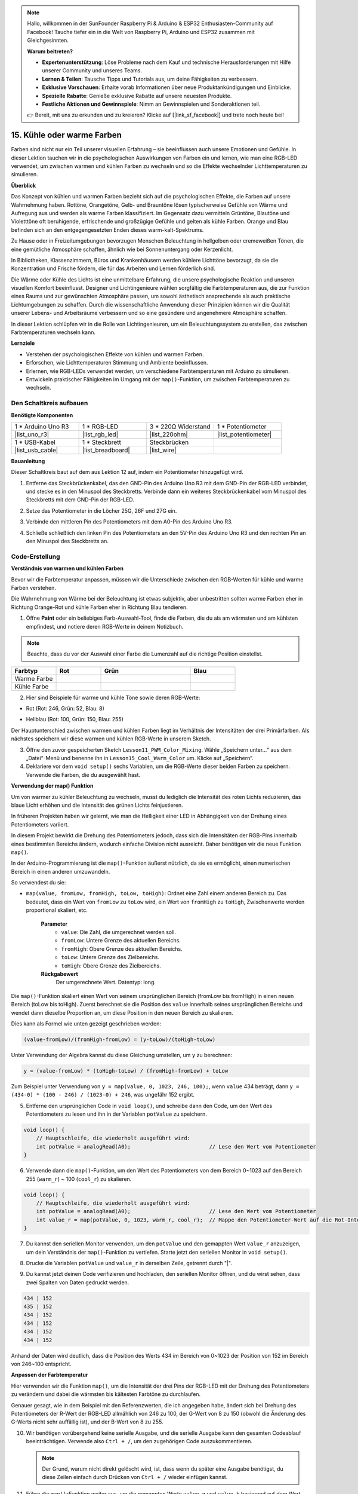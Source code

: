 .. note::

    Hallo, willkommen in der SunFounder Raspberry Pi & Arduino & ESP32 Enthusiasten-Community auf Facebook! Tauche tiefer ein in die Welt von Raspberry Pi, Arduino und ESP32 zusammen mit Gleichgesinnten.

    **Warum beitreten?**

    - **Expertenunterstützung**: Löse Probleme nach dem Kauf und technische Herausforderungen mit Hilfe unserer Community und unseres Teams.
    - **Lernen & Teilen**: Tausche Tipps und Tutorials aus, um deine Fähigkeiten zu verbessern.
    - **Exklusive Vorschauen**: Erhalte vorab Informationen über neue Produktankündigungen und Einblicke.
    - **Spezielle Rabatte**: Genieße exklusive Rabatte auf unsere neuesten Produkte.
    - **Festliche Aktionen und Gewinnspiele**: Nimm an Gewinnspielen und Sonderaktionen teil.

    👉 Bereit, mit uns zu erkunden und zu kreieren? Klicke auf [|link_sf_facebook|] und trete noch heute bei!

15. Kühle oder warme Farben
================================

Farben sind nicht nur ein Teil unserer visuellen Erfahrung – sie beeinflussen auch unsere Emotionen und Gefühle. In dieser Lektion tauchen wir in die psychologischen Auswirkungen von Farben ein und lernen, wie man eine RGB-LED verwendet, um zwischen warmen und kühlen Farben zu wechseln und so die Effekte wechselnder Lichttemperaturen zu simulieren.

.. raw:: html

    <video muted controls style = "max-width:90%">
        <source src="_static/video/15_cool_warm_color.mp4" type="video/mp4">
        Your browser does not support the video tag.
    </video>


**Überblick**

Das Konzept von kühlen und warmen Farben bezieht sich auf die psychologischen Effekte, die Farben auf unsere Wahrnehmung haben. Rottöne, Orangetöne, Gelb- und Brauntöne lösen typischerweise Gefühle von Wärme und Aufregung aus und werden als warme Farben klassifiziert. Im Gegensatz dazu vermitteln Grüntöne, Blautöne und Violetttöne oft beruhigende, erfrischende und großzügige Gefühle und gelten als kühle Farben. Orange und Blau befinden sich an den entgegengesetzten Enden dieses warm-kalt-Spektrums.

.. image:: img/15_mix_color_warm_cool.png
    :width: 400
    :align: center

Zu Hause oder in Freizeitumgebungen bevorzugen Menschen Beleuchtung in hellgelben oder cremeweißen Tönen, die eine gemütliche Atmosphäre schaffen, ähnlich wie bei Sonnenuntergang oder Kerzenlicht.

.. image:: img/15_mix_color_warm_room.png
    :width: 400
    :align: center

In Bibliotheken, Klassenzimmern, Büros und Krankenhäusern werden kühlere Lichttöne bevorzugt, da sie die Konzentration und Frische fördern, die für das Arbeiten und Lernen förderlich sind.

.. image:: img/15_mix_color_cool_room.png
    :width: 400
    :align: center

Die Wärme oder Kühle des Lichts ist eine unmittelbare Erfahrung, die unsere psychologische Reaktion und unseren visuellen Komfort beeinflusst. Designer und Lichtingenieure wählen sorgfältig die Farbtemperaturen aus, die zur Funktion eines Raums und zur gewünschten Atmosphäre passen, um sowohl ästhetisch ansprechende als auch praktische Lichtumgebungen zu schaffen. Durch die wissenschaftliche Anwendung dieser Prinzipien können wir die Qualität unserer Lebens- und Arbeitsräume verbessern und so eine gesündere und angenehmere Atmosphäre schaffen.

In dieser Lektion schlüpfen wir in die Rolle von Lichtingenieuren, um ein Beleuchtungssystem zu erstellen, das zwischen Farbtemperaturen wechseln kann.

**Lernziele**

- Verstehen der psychologischen Effekte von kühlen und warmen Farben.
- Erforschen, wie Lichttemperaturen Stimmung und Ambiente beeinflussen.
- Erlernen, wie RGB-LEDs verwendet werden, um verschiedene Farbtemperaturen mit Arduino zu simulieren.
- Entwickeln praktischer Fähigkeiten im Umgang mit der ``map()``-Funktion, um zwischen Farbtemperaturen zu wechseln.


Den Schaltkreis aufbauen
------------------------------------

**Benötigte Komponenten**


.. list-table:: 
   :widths: 25 25 25 25
   :header-rows: 0

   * - 1 * Arduino Uno R3
     - 1 * RGB-LED
     - 3 * 220Ω Widerstand
     - 1 * Potentiometer
   * - |list_uno_r3| 
     - |list_rgb_led| 
     - |list_220ohm| 
     - |list_potentiometer| 
   * - 1 * USB-Kabel
     - 1 * Steckbrett
     - Steckbrücken
     -
   * - |list_usb_cable| 
     - |list_breadboard| 
     - |list_wire| 
     -

     
**Bauanleitung**

Dieser Schaltkreis baut auf dem aus Lektion 12 auf, indem ein Potentiometer hinzugefügt wird.

.. image:: img/15_cool_warm_color.png
    :width: 500
    :align: center

1. Entferne das Steckbrückenkabel, das den GND-Pin des Arduino Uno R3 mit dem GND-Pin der RGB-LED verbindet, und stecke es in den Minuspol des Steckbretts. Verbinde dann ein weiteres Steckbrückenkabel vom Minuspol des Steckbretts mit dem GND-Pin der RGB-LED.

.. image:: img/15_cool_warm_color_gnd.png
    :width: 500
    :align: center

2. Setze das Potentiometer in die Löcher 25G, 26F und 27G ein.

.. image:: img/15_cool_warm_color_pot.png
    :width: 500
    :align: center

3. Verbinde den mittleren Pin des Potentiometers mit dem A0-Pin des Arduino Uno R3.

.. image:: img/15_cool_warm_color_a0.png
    :width: 500
    :align: center

4. Schließe schließlich den linken Pin des Potentiometers an den 5V-Pin des Arduino Uno R3 und den rechten Pin an den Minuspol des Steckbretts an.

.. image:: img/15_cool_warm_color.png
    :width: 500
    :align: center



Code-Erstellung
---------------------

**Verständnis von warmen und kühlen Farben**

Bevor wir die Farbtemperatur anpassen, müssen wir die Unterschiede zwischen den RGB-Werten für kühle und warme Farben verstehen.

Die Wahrnehmung von Wärme bei der Beleuchtung ist etwas subjektiv, aber unbestritten sollten warme Farben eher in Richtung Orange-Rot und kühle Farben eher in Richtung Blau tendieren.

1. Öffne **Paint** oder ein beliebiges Farb-Auswahl-Tool, finde die Farben, die du als am wärmsten und am kühlsten empfindest, und notiere deren RGB-Werte in deinem Notizbuch.

.. note::

    Beachte, dass du vor der Auswahl einer Farbe die Lumenzahl auf die richtige Position einstellst.

.. list-table::
   :widths: 25 25 50 25
   :header-rows: 1

   * - Farbtyp
     - Rot
     - Grün
     - Blau
   * - Warme Farbe
     -
     -
     -
   * - Kühle Farbe
     -
     -
     -

2. Hier sind Beispiele für warme und kühle Töne sowie deren RGB-Werte:

* Rot (Rot: 246, Grün: 52, Blau: 8)

.. image:: img/15_mix_color_tone_warm.png

* Hellblau (Rot: 100, Grün: 150, Blau: 255)

.. image:: img/15_mix_color_tone_cool.png

Der Hauptunterschied zwischen warmen und kühlen Farben liegt im Verhältnis der Intensitäten der drei Primärfarben. Als nächstes speichern wir diese warmen und kühlen RGB-Werte in unserem Sketch.

3. Öffne den zuvor gespeicherten Sketch ``Lesson11_PWM_Color_Mixing``. Wähle „Speichern unter...“ aus dem „Datei“-Menü und benenne ihn in ``Lesson15_Cool_Warm_Color`` um. Klicke auf „Speichern“.

4. Deklariere vor dem ``void setup()`` sechs Variablen, um die RGB-Werte dieser beiden Farben zu speichern. Verwende die Farben, die du ausgewählt hast.

.. code-block:: Arduino
    :emphasize-lines: 1-4,6-9

    // RGB-Werte für eine warme Farbe
    int warm_r = 246;
    int warm_g = 52;
    int warm_b = 8;

    // RGB-Werte für eine kühle Farbe
    int cool_r = 100;
    int cool_g = 150;
    int cool_b = 255;

    void setup() {
        // Setup-Code, der einmal ausgeführt wird:
        pinMode(9, OUTPUT);   // Setze den Blau-Pin der RGB-LED als Ausgang
        pinMode(10, OUTPUT);  // Setze den Grün-Pin der RGB-LED als Ausgang
        pinMode(11, OUTPUT);  // Setze den Rot-Pin der RGB-LED als Ausgang
    }

**Verwendung der map() Funktion**

Um von warmer zu kühler Beleuchtung zu wechseln, musst du lediglich die Intensität des roten Lichts reduzieren, das blaue Licht erhöhen und die Intensität des grünen Lichts feinjustieren.

In früheren Projekten haben wir gelernt, wie man die Helligkeit einer LED in Abhängigkeit von der Drehung eines Potentiometers variiert.

In diesem Projekt bewirkt die Drehung des Potentiometers jedoch, dass sich die Intensitäten der RGB-Pins innerhalb eines bestimmten Bereichs ändern, wodurch einfache Division nicht ausreicht. Daher benötigen wir die neue Funktion ``map()``.

In der Arduino-Programmierung ist die ``map()``-Funktion äußerst nützlich, da sie es ermöglicht, einen numerischen Bereich in einen anderen umzuwandeln.

So verwendest du sie:

* ``map(value, fromLow, fromHigh, toLow, toHigh)``: Ordnet eine Zahl einem anderen Bereich zu. Das bedeutet, dass ein Wert von ``fromLow`` zu ``toLow`` wird, ein Wert von ``fromHigh`` zu ``toHigh``, Zwischenwerte werden proportional skaliert, etc.

    **Parameter**
        * ``value``: Die Zahl, die umgerechnet werden soll.
        * ``fromLow``: Untere Grenze des aktuellen Bereichs.
        * ``fromHigh``: Obere Grenze des aktuellen Bereichs.
        * ``toLow``: Untere Grenze des Zielbereichs.
        * ``toHigh``: Obere Grenze des Zielbereichs.

    **Rückgabewert**
        Der umgerechnete Wert. Datentyp: long.

Die ``map()``-Funktion skaliert einen Wert von seinem ursprünglichen Bereich (fromLow bis fromHigh) in einen neuen Bereich (toLow bis toHigh). Zuerst berechnet sie die Position des ``value`` innerhalb seines ursprünglichen Bereichs und wendet dann dieselbe Proportion an, um diese Position in den neuen Bereich zu skalieren.

.. image:: img/15_map_pic.png
    :width: 400
    :align: center

Dies kann als Formel wie unten gezeigt geschrieben werden:

.. code-block::

    (value-fromLow)/(fromHigh-fromLow) = (y-toLow)/(toHigh-toLow)

Unter Verwendung der Algebra kannst du diese Gleichung umstellen, um ``y`` zu berechnen:

.. code-block::

    y = (value-fromLow) * (toHigh-toLow) / (fromHigh-fromLow) + toLow

.. image:: img/15_map_format.png

Zum Beispiel unter Verwendung von ``y = map(value, 0, 1023, 246, 100);``, wenn ``value`` 434 beträgt, dann ``y = (434-0) * (100 - 246) / (1023-0) + 246``, was ungefähr 152 ergibt.


5. Entferne den ursprünglichen Code in ``void loop()``, und schreibe dann den Code, um den Wert des Potentiometers zu lesen und ihn in der Variablen ``potValue`` zu speichern.

.. code-block:: Arduino

    void loop() {
        // Hauptschleife, die wiederholt ausgeführt wird:
        int potValue = analogRead(A0);                         // Lese den Wert vom Potentiometer
    }

6. Verwende dann die ``map()``-Funktion, um den Wert des Potentiometers von dem Bereich 0~1023 auf den Bereich 255 (``warm_r``) ~ 100 (``cool_r``) zu skalieren.

.. code-block:: Arduino

    void loop() {
        // Hauptschleife, die wiederholt ausgeführt wird:
        int potValue = analogRead(A0);                         // Lese den Wert vom Potentiometer
        int value_r = map(potValue, 0, 1023, warm_r, cool_r);  // Mappe den Potentiometer-Wert auf die Rot-Intensität
    }

7. Du kannst den seriellen Monitor verwenden, um den ``potValue`` und den gemappten Wert ``value_r`` anzuzeigen, um dein Verständnis der ``map()``-Funktion zu vertiefen. Starte jetzt den seriellen Monitor in ``void setup()``.

.. code-block:: Arduino
    :emphasize-lines: 6

    void setup() {
        // Setup-Code, der einmal ausgeführt wird:
        pinMode(9, OUTPUT);   // Setze den Blau-Pin der RGB-LED als Ausgang
        pinMode(10, OUTPUT);  // Setze den Grün-Pin der RGB-LED als Ausgang
        pinMode(11, OUTPUT);  // Setze den Rot-Pin der RGB-LED als Ausgang
        Serial.begin(9600);        // Setze die serielle Kommunikation auf 9600 Baud ein
    }

8. Drucke die Variablen ``potValue`` und ``value_r`` in derselben Zeile, getrennt durch "|".

.. code-block:: Arduino
    :emphasize-lines: 23-26

    // RGB-Werte für eine warme Farbe
    int warm_r = 246;
    int warm_g = 52;
    int warm_b = 8;

    // RGB-Werte für eine kühle Farbe
    int cool_r = 100;
    int cool_g = 150;
    int cool_b = 255;

    void setup() {
        // Setup-Code, der einmal ausgeführt wird:
        pinMode(9, OUTPUT);   // Setze den Blau-Pin der RGB-LED als Ausgang
        pinMode(10, OUTPUT);  // Setze den Grün-Pin der RGB-LED als Ausgang
        pinMode(11, OUTPUT);  // Setze den Rot-Pin der RGB-LED als Ausgang
        Serial.begin(9600);        // Setze die serielle Kommunikation auf 9600 Baud ein
    }

    void loop() {
        // Hauptschleife, die wiederholt ausgeführt wird:
        int potValue = analogRead(A0);                         // Lese den Wert vom Potentiometer
        int value_r = map(potValue, 0, 1023, warm_r, cool_r);  // Mappe den Potentiometer-Wert auf die Rot-Intensität
        Serial.print(potValue);
        Serial.print(" | ");
        Serial.println(value_r);
        delay(500);  // Warte 500 ms
    }

    // Funktion zum Setzen der Farbe der RGB-LED
    void setColor(int red, int green, int blue) {
        analogWrite(11, red);    // Schreibe PWM auf den Rot-Pin
        analogWrite(10, green);  // Schreibe PWM auf den Grün-Pin
        analogWrite(9, blue);    // Schreibe PWM auf den Blau-Pin
    }

9. Du kannst jetzt deinen Code verifizieren und hochladen, den seriellen Monitor öffnen, und du wirst sehen, dass zwei Spalten von Daten gedruckt werden.

.. code-block::

    434 | 152
    435 | 152
    434 | 152
    434 | 152
    434 | 152
    434 | 152

Anhand der Daten wird deutlich, dass die Position des Werts 434 im Bereich von 0~1023 der Position von 152 im Bereich von 246~100 entspricht.

**Anpassen der Farbtemperatur**

Hier verwenden wir die Funktion ``map()``, um die Intensität der drei Pins der RGB-LED mit der Drehung des Potentiometers zu verändern und dabei die wärmsten bis kältesten Farbtöne zu durchlaufen. 

Genauer gesagt, wie in dem Beispiel mit den Referenzwerten, die ich angegeben habe, ändert sich bei Drehung des Potentiometers der R-Wert der RGB-LED allmählich von 246 zu 100, der G-Wert von 8 zu 150 (obwohl die Änderung des G-Werts nicht sehr auffällig ist), und der B-Wert von 8 zu 255.

10. Wir benötigen vorübergehend keine serielle Ausgabe, und die serielle Ausgabe kann den gesamten Codeablauf beeinträchtigen. Verwende also ``Ctrl + /``, um den zugehörigen Code auszukommentieren.

    .. note::

        Der Grund, warum nicht direkt gelöscht wird, ist, dass wenn du später eine Ausgabe benötigst, du diese Zeilen einfach durch Drücken von ``Ctrl + /`` wieder einfügen kannst.

.. code-block:: Arduino
    :emphasize-lines: 3,4

    void loop() {
        // Hauptschleife, die wiederholt ausgeführt wird:
        int potValue = analogRead(A0);                         // Lese den Wert vom Potentiometer
        int value_r = map(potValue, 0, 1023, warm_r, cool_r);  // Mappe den Potentiometer-Wert auf die Rot-Intensität
        // Serial.print(potValue);
        // Serial.print(" | ");
        // Serial.println(value_r);
        // delay(500);  // Warte 500 ms
    }

11. Führe die ``map()``-Funktion weiter aus, um die gemappten Werte ``value_g`` und ``value_b`` basierend auf dem Wert des Potentiometers zu erhalten.

.. code-block:: Arduino
    :emphasize-lines: 9,10

    void loop() {
        // Hauptschleife, die wiederholt ausgeführt wird:
        int potValue = analogRead(A0);                         // Lese den Wert vom Potentiometer
        int value_r = map(potValue, 0, 1023, warm_r, cool_r);  // Mappe den Potentiometer-Wert auf die Rot-Intensität
        // Serial.print(potValue);
        // Serial.print(" | ");
        // Serial.println(value_r);
        // delay(500);  // Warte 500 ms
        int value_g = map(potValue, 0, 1023, warm_g, cool_g);  // Mappe den Potentiometer-Wert auf die Grün-Intensität
        int value_b = map(potValue, 0, 1023, warm_b, cool_b);  // Mappe den Potentiometer-Wert auf die Blau-Intensität
    }

12. Rufe schließlich die Funktion ``setColor()`` auf, um die gemappten RGB-Werte auf der RGB-LED anzuzeigen.

.. code-block:: Arduino
    :emphasize-lines: 11,12

    void loop() {
        // Hauptschleife, die wiederholt ausgeführt wird:
        int potValue = analogRead(A0);                         // Lese den Wert vom Potentiometer
        int value_r = map(potValue, 0, 1023, warm_r, cool_r);  // Mappe den Potentiometer-Wert auf die Rot-Intensität
        // Serial.print(potValue);
        // Serial.print(" | ");
        // Serial.println(value_r);
        // delay(500);  // Warte 500 ms
        int value_g = map(potValue, 0, 1023, warm_g, cool_g);  // Mappe den Potentiometer-Wert auf die Grün-Intensität
        int value_b = map(potValue, 0, 1023, warm_b, cool_b);  // Mappe den Potentiometer-Wert auf die Blau-Intensität
        setColor(value_r, value_g, value_b);                   // Setze die LED-Farbe
        delay(500);
    }

13. Dein vollständiger Code sieht wie folgt aus; du kannst jetzt auf den Upload-Button klicken, um den Code auf das Arduino Uno R3 hochzuladen. Danach kannst du das Potentiometer drehen, und du wirst bemerken, wie die RGB-LED allmählich von einem kühlen zu einem warmen Farbton oder von einem warmen zu einem kühlen Farbton übergeht.

.. code-block:: Arduino

    // RGB-Werte für eine warme Farbe
    int warm_r = 246;
    int warm_g = 52;
    int warm_b = 8;

    // RGB-Werte für eine kühle Farbe
    int cool_r = 100;
    int cool_g = 150;
    int cool_b = 255;

    void setup() {
        // Setup-Code, der einmal ausgeführt wird:
        pinMode(9, OUTPUT);   // Setze den Blau-Pin der RGB-LED als Ausgang
        pinMode(10, OUTPUT);  // Setze den Grün-Pin der RGB-LED als Ausgang
        pinMode(11, OUTPUT);  // Setze den Rot-Pin der RGB-LED als Ausgang
    }

    void loop() {
        // Hauptschleife, die wiederholt ausgeführt wird:
        int potValue = analogRead(A0);                         // Lese den Wert vom Potentiometer
        int value_r = map(potValue, 0, 1023, warm_r, cool_r);  // Mappe den Potentiometer-Wert auf die Rot-Intensität
        // Serial.print(potValue);
        // Serial.print(" | ");
        // Serial.println(value_r);
        // delay(500);  // Warte 500 ms
        int value_g = map(potValue, 0, 1023, warm_g, cool_g);  // Mappe den Potentiometer-Wert auf die Grün-Intensität
        int value_b = map(potValue, 0, 1023, warm_b, cool_b);  // Mappe den Potentiometer-Wert auf die Blau-Intensität
        setColor(value_r, value_g, value_b);                   // Setze die LED-Farbe
        delay(500);                                            // Warte 500 ms
    }

    // Funktion zum Setzen der Farbe der RGB-LED
    void setColor(int red, int green, int blue) {
        analogWrite(11, red);    // Schreibe PWM auf den Rot-Pin
        analogWrite(10, green);  // Schreibe PWM auf den Grün-Pin
        analogWrite(9, blue);    // Schreibe PWM auf den Blau-Pin
    }

14. Speichere schließlich deinen Code und räume deinen Arbeitsplatz auf.

**Tipps**

Während des Experiments könntest du feststellen, dass der Wechsel zwischen warmen und kühlen Farbtönen nicht so deutlich ist, wie er auf dem Bildschirm erscheint. Zum Beispiel kann ein erwartetes warmes Licht weiß erscheinen. Dies ist normal, da die Farbmischung in einer RGB-LED nicht so fein abgestimmt ist wie auf einem Display.

In solchen Fällen kannst du die Intensität der G- und B-Werte in der warmen Farbe reduzieren, um die RGB-LED eine passendere Farbe anzeigen zu lassen.

**Frage**

Beachte, dass die „unteren Grenzen“ beider Bereiche größer oder kleiner als die „oberen Grenzen“ sein können, sodass die Funktion ``map(value, fromLow, fromHigh, toLow, toHigh)`` auch verwendet werden kann, um einen Zahlenbereich umzukehren, zum Beispiel:

.. code-block::

    y = map(x, 1, 50, 50, 1);

Die Funktion verarbeitet auch negative Zahlen gut, sodass dieses Beispiel ebenfalls gültig ist:

.. code-block::

    y = map(x, 1, 50, 50, -100);

Für ``y = map(x, 1, 50, 50, -100);``, wenn ``x`` 20 beträgt, was sollte ``y`` sein? Verwende die folgende Formel, um es zu berechnen.

.. image:: img/15_map_format.png
